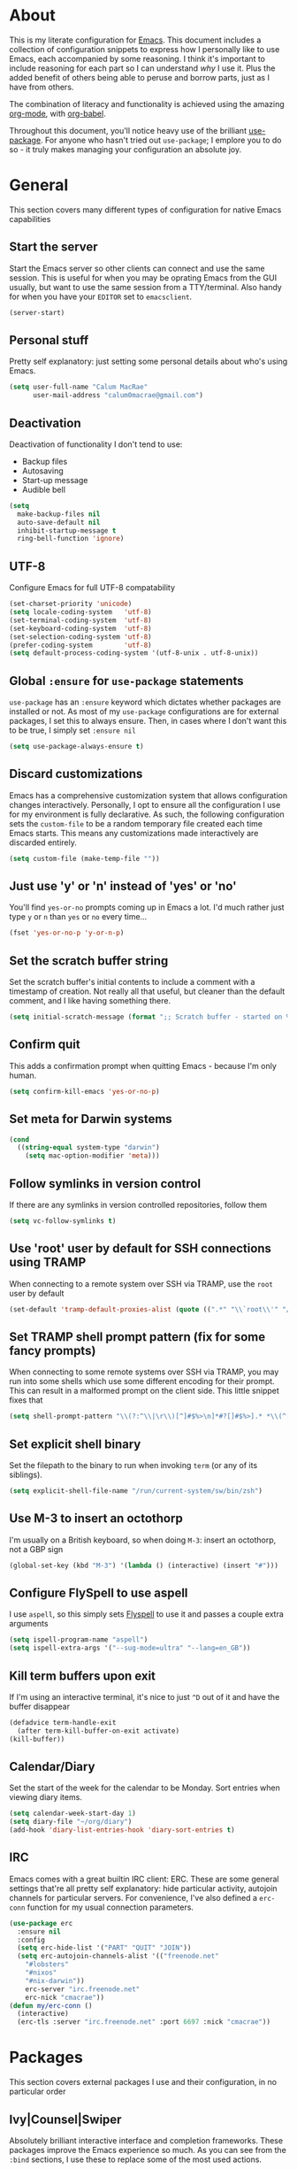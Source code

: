 * About
  This is my literate configuration for [[https://www.gnu.org/software/emacs/][Emacs]].
  This document includes a collection of configuration snippets to express how I personally like to use Emacs, each accompanied by some reasoning.
  I think it's important to include reasoning for each part so I can understand /why/ I use it. Plus the added benefit of others being able to peruse and borrow parts, just as I have from others.

  The combination of literacy and functionality is achieved using the amazing [[http://orgmode.org/][org-mode]], with [[http://orgmode.org/worg/org-contrib/babel/][org-babel]].

  Throughout this document, you'll notice heavy use of the brilliant [[https://github.com/jwiegley/use-package][use-package]].
  For anyone who hasn't tried out ~use-package~; I emplore you to do so - it truly makes managing your configuration an absolute joy.

* General
  This section covers many different types of configuration for native Emacs capabilities

** Start the server
   Start the Emacs server so other clients can connect and use the same session.
   This is useful for when you may be oprating Emacs from the GUI usually, but want to use the same session from a TTY/terminal.
   Also handy for when you have your ~EDITOR~ set to ~emacsclient~.
   #+begin_src emacs-lisp
   (server-start)
   #+end_src

** Personal stuff
   Pretty self explanatory: just setting some personal details about who's using Emacs.
   #+begin_src emacs-lisp
   (setq user-full-name "Calum MacRae"
         user-mail-address "calum0macrae@gmail.com")
   #+end_src

** Deactivation
   Deactivation of functionality I don't tend to use:
   - Backup files
   - Autosaving
   - Start-up message
   - Audible bell
   #+begin_src emacs-lisp
   (setq
     make-backup-files nil
     auto-save-default nil
     inhibit-startup-message t
     ring-bell-function 'ignore)
   #+end_src

** UTF-8
   Configure Emacs for full UTF-8 compatability
   #+begin_src emacs-lisp
   (set-charset-priority 'unicode)
   (setq locale-coding-system   'utf-8)
   (set-terminal-coding-system  'utf-8)
   (set-keyboard-coding-system  'utf-8)
   (set-selection-coding-system 'utf-8)
   (prefer-coding-system        'utf-8)
   (setq default-process-coding-system '(utf-8-unix . utf-8-unix))
   #+end_src

** Global ~:ensure~ for ~use-package~ statements
   ~use-package~ has an ~:ensure~ keyword which dictates whether packages are installed or not.
   As most of my ~use-package~ configurations are for external packages, I set this to always ensure.
   Then, in cases where I don't want this to be true, I simply set ~:ensure nil~
   #+begin_src emacs-lisp
   (setq use-package-always-ensure t)
   #+end_src

** Discard customizations
   Emacs has a comprehensive customization system that allows configuration changes interactively.
   Personally, I opt to ensure all the configuration I use for my environment is fully declarative.
   As such, the following configuration sets the ~custom-file~ to be a random temporary file created each time Emacs starts.
   This means any customizations made interactively are discarded entirely.
   #+begin_src emacs-lisp
   (setq custom-file (make-temp-file ""))
   #+end_src

** Just use 'y' or 'n' instead of 'yes' or 'no'
   You'll find ~yes-or-no~ prompts coming up in Emacs a lot.
   I'd much rather just type ~y~ or ~n~ than ~yes~ or ~no~ every time...
   #+begin_src emacs-lisp
   (fset 'yes-or-no-p 'y-or-n-p)
   #+end_src

** Set the scratch buffer string
   Set the scratch buffer's initial contents to include a comment with a timestamp of creation.
   Not really all that useful, but cleaner than the default comment, and I like having something there.
   #+begin_src emacs-lisp
   (setq initial-scratch-message (format ";; Scratch buffer - started on %s\n\n" (current-time-string)))
   #+end_src

** Confirm quit
   This adds a confirmation prompt when quitting Emacs - because I'm only human.
   #+begin_src emacs-lisp
   (setq confirm-kill-emacs 'yes-or-no-p)
   #+End_src

** Set meta for Darwin systems
   #+begin_src emacs-lisp
   (cond
     ((string-equal system-type "darwin")
       (setq mac-option-modifier 'meta)))
   #+end_src
** Follow symlinks in version control
   If there are any symlinks in version controlled repositories, follow them
   #+begin_src emacs-lisp
   (setq vc-follow-symlinks t)
   #+end_src

** Use 'root' user by default for SSH connections using TRAMP
   When connecting to a remote system over SSH via TRAMP, use the ~root~ user by default
   #+begin_src emacs-lisp
   (set-default 'tramp-default-proxies-alist (quote ((".*" "\\`root\\'" "/ssh:%h:"))))
   #+end_src

** Set TRAMP shell prompt pattern (fix for some fancy prompts)
   When connecting to some remote systems over SSH via TRAMP, you may run into some shells which use some different encoding for their prompt.
   This can result in a malformed prompt on the client side. This little snippet fixes that
   #+begin_src emacs-lisp
   (setq shell-prompt-pattern "\\(?:^\\|\r\\)[^]#$%>\n]*#?[]#$%>].* *\\(^[\\[[0-9;]*[a-zA-Z] *\\)*")
   #+end_src

** Set explicit shell binary
   Set the filepath to the binary to run when invoking ~term~ (or any of its siblings).
   #+begin_src emacs-lisp
   (setq explicit-shell-file-name "/run/current-system/sw/bin/zsh")
   #+end_src

** Use M-3 to insert an octothorp
   I'm usually on a British keyboard, so when doing ~M-3~: insert an octothorp, not a GBP sign
   #+begin_src emacs-lisp
   (global-set-key (kbd "M-3") '(lambda () (interactive) (insert "#")))
   #+end_src

** Configure FlySpell to use aspell
   I use ~aspell~, so this simply sets [[https://www.emacswiki.org/emacs/FlySpell][Flyspell]] to use it and passes a couple extra arguments
   #+begin_src emacs-lisp
   (setq ispell-program-name "aspell")
   (setq ispell-extra-args '("--sug-mode=ultra" "--lang=en_GB"))
   #+end_src

** Kill term buffers upon exit
   If I'm using an interactive terminal, it's nice to just ~^D~ out of it and have the buffer disappear
   #+begin_src emacs-lisp
   (defadvice term-handle-exit
     (after term-kill-buffer-on-exit activate)
   (kill-buffer))
   #+end_src

** Calendar/Diary
   Set the start of the week for the calendar to be Monday.
   Sort entries when viewing diary items.
   #+begin_src emacs-lisp
   (setq calendar-week-start-day 1)
   (setq diary-file "~/org/diary")
   (add-hook 'diary-list-entries-hook 'diary-sort-entries t)
   #+end_src

** IRC
   Emacs comes with a great builtin IRC client: ERC.
   These are some general settings that're all pretty self explanatory: hide particular activity, autojoin channels for particular servers.
   For convenience, I've also defined a ~erc-conn~ function for my usual connection parameters.
   #+begin_src emacs-lisp
   (use-package erc
     :ensure nil
     :config
     (setq erc-hide-list '("PART" "QUIT" "JOIN"))
     (setq erc-autojoin-channels-alist '(("freenode.net"
       "#lobsters"
       "#nixos"
       "#nix-darwin"))
       erc-server "irc.freenode.net"
       erc-nick "cmacrae"))
   (defun my/erc-conn ()
     (interactive)
     (erc-tls :server "irc.freenode.net" :port 6697 :nick "cmacrae"))
   #+end_src

* Packages
  This section covers external packages I use and their configuration, in no particular order

** Ivy|Counsel|Swiper
   Absolutely brilliant interactive interface and completion frameworks.
   These packages improve the Emacs experience so much.
   As you can see from the ~:bind~ sections, I use these to replace some of the most used actions.

*** Ivy
   - Suppress count visibility for ~ivy-read~
   - Set initial input chars to ~nil~
   - Provide ~insert~ and ~yank~ options for candidates
   - Display the candidate menu at the current point position with ~ivy-posframe~
   - Add some graphical niceties with ~ivy-rich~

   #+begin_src emacs-lisp
   (use-package ivy
     :init
     (setq ivy-count-format "")
     (setq ivy-initial-inputs-alist nil)
     :bind
     ("C-s" . swiper)
     ("M-x" . counsel-M-x)
     ("C-x C-f" . counsel-find-file)
     :config
     (defun ivy-yank-action (x)
       (kill-new x))

     (defun ivy-copy-to-buffer-action (x)
       (with-ivy-window
         (insert x)))

     (ivy-set-actions
      t
      '(("i" ivy-copy-to-buffer-action "insert")
        ("y" ivy-yank-action "yank")))

     (ivy-mode 1))

   (use-package ivy-posframe
     :after ivy
     :config
     (set-face-background 'ivy-posframe-border   "#51afef")
     (setq ivy-posframe-border-width             1
           ivy-posframe-parameters               '((left-fringe . 8) (right-fringe . 8))
           ivy-posframe-display-functions-alist  '((t . ivy-posframe-display-at-point)))
     (ivy-posframe-mode 1))

   (use-package ivy-rich
     :config (setq ivy-rich-path-style 'abbrev)
     :init (ivy-rich-mode 1))
   #+end_src

*** Counsel
    - Set a prettier candidate delimiter for killring
    - Bind common functions
    - Bind common org functions
    - Ensure `smex` is installed for better candidate matching
   #+begin_src emacs-lisp
   (use-package counsel
     :init
     (setq counsel-yank-pop-separator
       (concat "\n\n"
         (concat (apply 'concat (make-list 50 "---")) "\n")))
     :bind (
     ("M-y" . counsel-yank-pop)
     ("C-h f" . counsel-describe-function)
     ("C-h v" . counsel-describe-variable)

     :map org-mode-map
     ("C-c  C-j" . counsel-org-goto)
     ("C-c  C-q" . counsel-org-tag))

     :config
     (use-package smex :ensure t))
   #+end_src

** [[https://github.com/magit/magit][Magit]]
   The one true Git porcelain!
   Truely a joy to use - it surfaces the power of Git in such a fluent manner.
   Anyone using Git and Emacs *needs* Magit in their life!
   #+begin_src emacs-lisp
   (use-package magit
     :bind ("C-c m" . magit-status)
     :init
     (setq magit-completing-read-function 'ivy-completing-read))
   #+end_src

** [[https://github.com/bbatsov/projectile][Projectile]]
   Project management based on version control repositories.
   Absolutely essential package for me. This makes hopping around and between various projects really easy.
   Not only that, but it allows project-wide actions. Like killing all buffers for a project, performing a project-wide find-and-replace, or a grep, etc.

   Some configuration I use:
   - Setting the completion system to ~ivy~
   - Adding an action to invoke ~neotree~ upon switching projects
   #+begin_src emacs-lisp
   (use-package projectile
     :init
     (setq projectile-completion-system 'ivy)
     (setq projectile-switch-project-action 'neotree-projectile-action)
     :config
     (projectile-global-mode))
   #+end_src

*** [[https://github.com/ericdanan/counsel-projectile][counsel-projectile]]
    Further integration of Counsel with Projectile than what's provided natively.
    As I use ~counsel-projectile-on~ to remap a bunch of Projectile's functions to their Counsel equivilents, but I want to use
    Perspective functionality, I remap ~projectile-switch-project~, after ~counsel-projectile-on~ has been called, to ~projectile-persp-switch-project~.
    This then masks ~counsel-projectile-switch-project~ and integrates Perspective when switching projects.
    #+begin_src emacs-lisp
    (use-package counsel-projectile
      :bind
      ("C-c p s r" . counsel-projectile-rg)
      (:map projectile-mode-map
        ("C-c p p" . projectile-persp-switch-project)
        ("C-c p f" . projectile-find-file))
      :init
      (counsel-projectile-mode))
    #+end_src

** [[https://github.com/nex3/perspective-el][Perspective]]
   Workspaces! Indespensible if you work on a lot of projects. Perspective is like workspaces (virtual desktops) for Emacs.
   It's a means of namespacing a group of tangible buffers.
   When [[https://github.com/bbatsov/persp-projectile][combined with Projectile]], this becomes a really nice combination as projects then seemlessly translate to workspaces.

   Here, I've defined a ~my/persp-neo~ function for use with ~persp-switch-hook~. This makes NeoTree follow the perspective when switching.
   I've also added a hydra for various Perspective actions.
   #+begin_src emacs-lisp
   (use-package perspective
     :init (persp-mode)
     :config
     (defun my/persp-neo ()
       "Make NeoTree follow the perspective"
       (interactive)
       (let ((cw (selected-window))
             (path (buffer-file-name))) ;; save current window and buffer
             (progn
               (when (and (fboundp 'projectile-project-p)
                          (projectile-project-p)
                          (fboundp 'projectile-project-root))
                 (neotree-dir (projectile-project-root)))
               (neotree-find path))
             (select-window cw)))

     :hook
     (persp-switch . my/persp-neo))

   (use-package persp-projectile
     :after (perspective)
     :bind
     ("C-c x" . hydra-persp/body)
     :config
     (defhydra hydra-persp (:columns 4
                            :color blue)
       "Perspective"
       ("a" persp-add-buffer "Add Buffer")
       ("i" persp-import "Import")
       ("c" persp-kill "Close")
       ("n" persp-next "Next")
       ("p" persp-prev "Prev")
       ("k" persp-remove-buffer "Kill Buffer")
       ("r" persp-rename "Rename")
       ("A" persp-set-buffer "Set Buffer")
       ("s" persp-switch "Switch")
       ("C-x" persp-switch-last "Switch Last")
       ("b" persp-switch-to-buffer "Switch to Buffer")
       ("P" projectile-persp-switch-project "Switch Project")
       ("q" nil "Quit")))
   #+end_src

** [[https://github.com/jaypei/emacs-neotree][NeoTree]]
   Awesome little filetree as a sidebar, ầ la NerdTree for Vim
   #+begin_src emacs-lisp
   (use-package neotree
     :bind ("C-;" . neotree-toggle)
     :config
     (setq neo-theme (if window-system 'icons 'arrows))
     (setq neo-show-hidden-files t))
   #+end_src

** [[https://github.com/m2ym/popwin-el][popwin]]
   Some windows in Emacs can be quite obtrusive. ~popwin~ aims to manage this.
   By using ~popwin~ windows that could be deemed "temporary" only take up a small amount of realestate, which is reclaimed upon said window closing.
   This is handy for things like ~grep~ results, help/compile buffers, etc.

   You can also define your own "pop-up" actions. As you can see here, I've defined a little "pop-up" terminal.
   This will spawn a little terminal buffer at the top of my Emacs frame. Then, when I'm done with it and I exit the process/kill the buffer, the space is automatically reclaimed.
   #+begin_src emacs-lisp
   (use-package popwin
     :defer 1
     :bind
     ("C-x t" . my/popwin-term)
     :config
     (setq display-buffer-function 'popwin:display-buffer)
     (defun my/popwin-term ()
     (interactive)
     (popwin:display-buffer-1
      (or (get-buffer "*terminal*")
          (save-window-excursion
            (call-interactively 'term)))
        :default-config-keywords '(:position :top))
        (provide 'popwin-term))

     ;; Go direx
     (push '("^\*go-direx:" :regexp t :position right :width 0.4 :dedicated t :stick t)
        popwin:special-display-config))
   #+end_src

** [[https://github.com/flycheck/flycheck][Flycheck]]
   Have Flycheck turned on for everything - checking stuff is always good!
   And for convenience, add a ~posframe~.
   #+begin_src emacs-lisp
   (use-package flycheck
     :hook
     (after-init . global-flycheck-mode))

   (use-package flycheck-posframe
     :after flycheck
     :hook (flycheck-mode . flycheck-posframe-mode))
   #+end_src

** [[http://company-mode.github.io/][company-mode]]
   Slick auto-complete framework
   #+begin_src emacs-lisp
   (use-package company
     :hook (prog-mode . company-mode))
   #+end_src

** [[https://github.com/abo-abo/ace-window][ace-window]]
   Jump around Emacs windows & frames using character prefixes.
   I use this constantly - it even works across multiple frames.
   Also added a hydra borrowed from [[https://oremacs.com/2015/01/29/more-hydra-goodness/][here]] for some really convenient movement/manipulation!
   #+begin_src emacs-lisp
   (use-package ace-window
     :bind ("M-o" . hydra-window/body)
     :config
     (setq aw-dispatch-always t)
     (setq aw-keys '(?a ?s ?d ?f ?g ?h ?j ?k ?l))
     (defhydra hydra-window (:color blue)
       "window"
       ("h" windmove-left "left")
       ("j" windmove-down "down")
       ("k" windmove-up "up")
       ("l" windmove-right "right")
       ("a" ace-window "ace")
       ("s" (lambda () (interactive) (ace-window 4)) "swap")
       ("d" (lambda () (interactive) (ace-window 16)) "delete")
       ("q" nil "Quit")))
   #+end_src

** [[https://github.com/Fuco1/smartparens][Smartparens]]
   Brilliant automatic balancing of pairs. Makes for a really nice experience when typing in any language - programming or not.
   Just check out some of the gifs in the project's README.
   #+begin_src emacs-lisp
   (use-package smartparens
     :config
     (progn
       (smartparens-global-mode)
       (show-smartparens-global-mode t)))
   #+end_src

** [[https://github.com/leathekd/erc-hl-nicks][erc-hl-nicks]]
   Nickname highlighting for ERC (IRC in Emacs)
   #+begin_src emacs-lisp
   (use-package erc-hl-nicks)
   #+end_src

** [[https://github.com/syohex/emacs-git-gutter][GitGutter]]
   Hints and actions in the buffer/fringe for bits being followed by Git.
   The configuration bellow gives little diff highlights in the fringe for changes.
   #+begin_src emacs-lisp
   (use-package git-gutter
     :init
     (setq
       git-gutter:modified-sign " "
       git-gutter:added-sign " "
       git-gutter:deleted-sign " ")
     (global-git-gutter-mode t)
     :hook
     (window-setup . (lambda ()
       (set-face-background 'git-gutter:modified "#da8548")
       (set-face-background 'git-gutter:added "#98be65")
       (set-face-background 'git-gutter:deleted "#ff6c6b"))))
   #+end_src

** YAML & Ansible
   YAML's great - so support is obviously nice to have.
   I also spend quite a bit of my time working with Ansible. ~ansible-doc~ is a handy little package to pull up Ansible module documentation within Emacs.
   I've bound ~C-c h a~ for the YAML mode keymap to spawn ~ansible-doc~
   #+begin_src emacs-lisp
   (use-package ansible-doc)
   (use-package yaml-mode
     :bind (:map yaml-mode-map
       ("C-c h a" . ansible-doc)))
   #+end_src

** [[https://github.com/purcell/exec-path-from-shell][Set exec/man PATH from shell]]
   When looking for executables/man-pages, Emacs will inherit these properties from the OS environment.
   This package provides the ability to do so from the user's shell, where they may have some more complex logic to determine such paths.
   #+begin_src emacs-lisp
   (use-package exec-path-from-shell
     :config
     (setq exec-path-from-shell-check-startup-files nil)
     (exec-path-from-shell-initialize)
     (exec-path-from-shell-copy-env "SSH_AGENT_PID")
     (exec-path-from-shell-copy-env "SSH_AUTH_SOCK"))
   #+end_src

** [[https://github.com/magnars/expand-region.el][Expand region]]
   Select regions by semantic units.
   Really handy for selecting regions of data - just repeat keypress to expand selection further.
   #+begin_src emacs-lisp
   (use-package expand-region
     :bind ("C-=" . er/expand-region))
   #+end_src

** ~json-mode~
   No reasoning needed here! Everyone needs JSON
   #+begin_src emacs-lisp
   (use-package json-mode)
   #+end_src

** [[https://github.com/Malabarba/aggressive-indent-mode][Aggressive indent]]
   Keeps code indented when making disruptive changes
   #+begin_src emacs-lisp
   (use-package aggressive-indent
     :config
     (global-aggressive-indent-mode 1))
   #+end_src

** [[https://github.com/emacsfodder/move-text][MoveText]]
   Easily move text up and down.
   I've tied this into a little hydra for more natural repeated movement.
   #+begin_src emacs-lisp
   (use-package move-text
     :bind ("C-c t" . hydra-move-text/body)
     :config
     ;; Move Text
     (defhydra hydra-move-text ()
       "Move text"
       ("k" move-text-up "Up")
       ("j" move-text-down "Down")
       ("q" nil "Quit" :color blue)))
   #+end_src

** Docker Integration
   Various docker integrations:
   - ~dockerfile-mode~ is pretty self explanatory
   - ~docker-tramp~ allows TRAMP connections into running containers
   - ~docker~, with a hydra, allows for interaction with the Docker distribution
   #+begin_src emacs-lisp
   (use-package dockerfile-mode
     :mode "\\Dockerfile\\'")

   (use-package docker-tramp)
   (use-package docker
     :bind ("C-c d" . hydra-docker/body)
     :config
     (defhydra hydra-docker (:columns 5 :color blue)
       "Docker"
       ("c" docker-containers "Containers")
       ("v" docker-volumes "Volumes")
       ("i" docker-images "Images")
       ("n" docker-networks "Networks")
       ("b" dockerfile-build-buffer "Build Buffer")
       ("q" nil "Quit")))
   #+end_src

** Kubernetes Integration
   Integrates general purpose Kubernetes operations as a porcelain
   #+begin_src emacs-lisp
   (use-package kubernetes
     :bind ("C-c k" . hydra-kube/body)
     :commands (kubernetes-overview)
     :config
     (defhydra hydra-kube (:columns 5 :color blue)
       "Kubernetes"
       ("o" kubernetes-overview "Overview")
       ("c" kubernetes-config-popup "Config")
       ("e" kubernetes-exec-popup "Exec")
       ("l" kubernetes-logs-popup "Logs")
       ("L" kubernetes-labels-popup "Labels")
       ("d" kubernetes-describe-popup "Describe")))

   (use-package kubernetes-evil
     :after kubernetes)
   #+end_src

** [[https://github.com/nivekuil/corral][Corral]]
   Quickly surround text with delimiters, along with a hydra
   #+begin_src emacs-lisp
   (use-package corral
     :bind
     ("M-9" . corral-parentheses-backward)
     ("M-0" . corral-parentheses-forward)
     ("M-[" . corral-brackets-backward)
     ("M-]" . corral-brackets-forward)
     ("M-{" . corral-braces-backward)
     ("M-}" . corral-braces-forward)
     ("M-\"" . corral-double-quotes-backward)
     ("C-c v" . hydra-corral/body)
     :config
     (setq corral-preserve-point t)
     (defhydra hydra-corral (:columns 5)
       "Corral"
       ("(" corral-parentheses-backward "Back")
       (")" corral-parentheses-forward "Forward")
       ("[" corral-brackets-backward "Back")
       ("]" corral-brackets-forward "Forward")
       ("{" corral-braces-backward "Back")
       ("}" corral-braces-forward "Forward")
       ("\"" corral-double-quotes-backward "Back")
       ("'" corral-single-quotes-backward "Back")
       ("." hydra-repeat "Repeat")))
  #+end_src

** [[https://github.com/larstvei/Focus][Focus]]
   Makes the current function at the point the only syntax-highlighted construct in the buffer.
   All other buffer contents are "subdued" to look like comments.
   #+begin_src emacs-lisp
   (use-package focus)
   #+end_src

** [[https://github.com/jacktasia/dumb-jump][Dumb Jump]]
   Jump to definitions
   #+begin_src emacs-lisp
   (use-package dumb-jump
     :bind
     ("C-c j" . hydra-dumb-jump/body)
     :config
     (setq dumb-jump-selector 'ivy)
     (defhydra hydra-dumb-jump (:color blue)
     "Dumb Jump"
     ("g" dumb-jump-go "Jump to def")
     ("p" dumb-jump-back "Jump back")
     ("q" dumb-jump-quick-look "Quick look")
     ("o" dumb-jump-go-other-window "Jump in other window")
     ("q" nil "Quit")))
   #+end_src

** [[http://www.dr-qubit.org/undo-tree/undo-tree.el][undo-tree]]
   Powerful undo actions formulated in a tree structure
   #+begin_src emacs-lisp
   (use-package undo-tree
     :config
     (global-undo-tree-mode))
   #+end_src

** [[https://github.com/ecraven/ivy-pass/][ivy-pass]] & [[https://github.com/DamienCassou/auth-password-store][auth-password-store]]
   I use [[https://www.passwordstore.org/][pass]] to manage my passwords.
   This is a handy little package for interfacing with it.
   #+begin_src emacs-lisp
   (use-package ivy-pass
     :init (setq password-store-password-length 30)
     :bind ("C-c M-p" . ivy-pass))
   #+end_src

   And this package allows it to act as an ~auth-source~
   #+begin_src emacs-lisp
   (use-package auth-source-pass
     :config (auth-source-pass-enable))
   #+end_src

** Nix
   Various packages for working with [[https://nixos.org/nix/manual/#ch-expression-language][Nix]]

   Turn off ~aggressive-indent-mode~ as it doesn't play nice.
   #+begin_src emacs-lisp
   (use-package nix-mode
     :init (setenv "NIX_REMOTE" "daemon")
     :hook
     (nix-mode . (lambda ()
                   (when (and (stringp buffer-file-name)
                     (string-match "\\.nix\\'" buffer-file-name))
                       (aggressive-indent-mode 0)))))
   #+end_src

   Configure ~company-mode~ completions for NixOS options.
   #+begin_src emacs-lisp
   (use-package nixos-options)
   (use-package company-nixos-options
     :hook
     (nix-mode . (lambda ()
                   (set (make-local-variable 'company-backends) '(company-nixos-options))
                     (company-mode))))
   #+end_src

** [[https://github.com/pashky/restclient.el][restclient]]
   REST client for Emacs! Really cool package.
   Kinda like Postman/Insomnia.
   #+begin_src emacs-lisp
   (use-package restclient
     :mode ("\\.http\\'" . restclient-mode))
   #+end_src

** [[https://github.com/tarsius/hl-todo][Note/TODO highlighting]]
   It's nice to have some note/todo highlighting :)
   #+begin_src emacs-lisp
   (use-package hl-todo
     :config
     (global-hl-todo-mode)
     :hook
     (yaml-mode . hl-todo-mode))
   #+end_src

   And a nice summary in ~magit~
   #+begin_src emacs-lisp
   (use-package magit-todos
     :config (magit-todos-mode))
   #+end_src


** [[https://github.com/julienXX/ivy-lobsters][ivy-lobsters]]
   That's right, I'm a crustacean :crab:
   #+begin_src emacs-lisp
   (use-package ivy-lobsters)
   #+end_src

** [[https://github.com/steckerhalter/discover-my-major][discover-my-major]]
   A great little package to help discover more about the current major mode.
   #+begin_src emacs-lisp
   (use-package discover-my-major
     :bind ("C-h C-m" . hydra-discover/body)
     :config
     (defhydra hydra-discover(:color blue)
       "Discover"
       ("m" discover-my-major "Major")
       ("M" discover-my-mode "Mode")
       ("q" nil "Quit" :color blue)))
   #+end_src

* [[https://github.com/abo-abo/hydra][Hydras]]
  Great package to tie tangible actions together into convenient keybinding landscapes.
  Here, you'll find some "general" hydras - other hydras that are centric around packages will be found with that package's configuration.

  General hydras:
  - Zoom: increase/decrease current buffer text size
  - Transpose: transpose various constructs of text
  - Toggle mode: turn frequently "toggled" modes on and off

  Enhancement packages:
  - ~hydra-posframe~: use ~posframe~ to display hydra buffers at custom positions
    /NOTE: This package is not currently available on MELPA. There's an open issue to get it added:/
    https://github.com/Ladicle/hydra-posframe/issues/3
  #+begin_src emacs-lisp
  (use-package hydra
    :bind
    ("C-c z" . hydra-zoom/body)
    ("C-c T" . hydra-transpose/body)
    ("C-c M" . hydra-toggle-mode/body)

    :config
    ;; Zoom
    (defhydra hydra-zoom ()
      "Zoom"
      ("i" text-scale-increase "In")
      ("o" text-scale-decrease "Out")
      ("q" nil "Quit" :color blue))

    ;; Transpose
    (defhydra hydra-transpose (:color red)
      "Transpose"
      ("c" transpose-chars "Characters")
      ("w" transpose-words "Words")
      ("l" transpose-lines "Lines")
      ("s" transpose-sentences "Sentences")
      ("p" transpose-paragraphs "Paragraphs")
      ("q" nil "Quit" :color blue))

    ;; Toggle mode
    (defhydra hydra-toggle-mode (:color blue)
      "Toggle"
      ("c" centered-window-mode "Centered Buffer")
      ("w" whitespace-mode "Whitespace")
      ("f" focus-mode "Focus")
      ("i" aggressive-indent-mode "Aggressive indent")
      ("s" flyspell-mode "FlySpell")
      ("S" flyspell-prog-mode "FlySpell Prog")
      ("q" nil "Quit")))

  ;; TODO: [hydra/posframe] Waiting for MELPA package
  ;;       https://github.com/Ladicle/hydra-posframe/issues/3
  ;; (use-package hydra-posframe
  ;;   :hook (after-init . hydra-posframe-enable))
  #+end_src

* Evil
  Vim emulation in Emacs. Because: yes, you can have the best of both worlds!

  Below you'll find various extensions to my Evil layer that generally improve the quality of life.
  This first configuration block is simply to turn Evil on at start and add some NeoTree bindings for compatability.
  #+begin_src emacs-lisp
  (use-package evil
    :init
    (setq evil-want-C-u-scroll t)
    (evil-mode)
    :config
    (evil-define-key 'normal neotree-mode-map (kbd "TAB") 'neotree-enter)
    (evil-define-key 'normal neotree-mode-map (kbd "SPC") 'neotree-quick-look)
    (evil-define-key 'normal neotree-mode-map (kbd "q") 'neotree-hide)
    (evil-define-key 'normal neotree-mode-map (kbd "RET") 'neotree-enter))
  #+end_src

** Compatibility
   Make some things play nicer with Evil
*** Magit
  #+begin_src emacs-lisp
  (use-package evil-magit)
  #+end_src

*** smartparens
  #+begin_src emacs-lisp
  (use-package evil-smartparens
    :hook
    (smartparens-enabled . evil-smartparens-mode))
  #+end_src

*** Org
  #+begin_src emacs-lisp
  (use-package evil-org
    :after (org)
    :hook
    ((org-mode . evil-org-mode)
     (evil-org-mode . (lambda ()
                (evil-org-set-key-theme)))))
  #+end_src

** Surround
   Easily surround, emulating surround.vim
   #+begin_src emacs-lisp
   (use-package evil-surround
     :config
     (global-evil-surround-mode 1))
   #+end_src

** Goggles
   Visual hints when performing Evil operations (~dd~, ~yy~, ~cw~, ~p~, etc.)
   #+begin_src emacs-lisp
   (use-package evil-goggles
     :config
     (evil-goggles-mode)
     (evil-goggles-use-diff-faces))
   #+end_src

** Lion
   Align operators (~gl~ & ~gL~), emulating lion.vim
   #+begin_src emacs-lisp
   (use-package evil-lion
     :config
     (evil-lion-mode))
   #+end_src

** Traversal
*** EasyMotion
    Buffer traversal made easy! Emulates easymotion.vim
    #+begin_src emacs-lisp
    (use-package evil-easymotion
      :config
      (evilem-default-keybindings "SPC"))
    #+end_src

*** Snipe
    2-char searching with ~f~, ~F~, ~t~, ~T~ operators. Like seek.vim/sneak.vim
    #+begin_src emacs-lisp
    (use-package evil-snipe
      :after (evil-quickscope)
      :config
      (evil-snipe-mode 1)
      (evil-snipe-override-mode 1))
    #+end_src

*** Quickscope
    Highlight targets for ~f~, ~F~, ~t~, ~T~ operators. Emulates quick_scope.vim
    #+begin_src emacs-lisp
    (use-package evil-quickscope
      :config
      (global-evil-quickscope-mode 1))
    #+end_src

** Commentary
   Easily comment lines/blocks. Emulates commentary.vim
   #+begin_src emacs-lisp
   (use-package evil-commentary
     :config
     (evil-commentary-mode))
   #+end_src

** Exchange
   Exchange operator for exchanging constructs of text. Emulates exchange.vim
   #+begin_src emacs-lisp
   (use-package evil-exchange
     :config
     (evil-exchange-install))
   #+end_src

** [[https://github.com/hlissner/evil-multiedit][Multiple Cursors]]
   Having multiple cursors can be very powerful.
   This allows you to perform simultaneous actions at multiple positions within the buffer.
   #+begin_src emacs-lisp
   (use-package evil-multiedit
     :config
     (evil-multiedit-default-keybinds)
     (evil-ex-define-cmd "ie[dit]" 'evil-multiedit-ex-match))
   #+end_src

* Custom functions
  Useful functions gathered that don't quite require an entire package.
** Sort words
   Taken from [[https://www.emacswiki.org/emacs/SortWords][here]]; just a handy little function to sort words in a region alphabetically
   #+begin_src emacs-lisp
   (defun my/sort-words (reverse beg end)
     "Sort words in region alphabetically, in REVERSE if negative.
       Prefixed with negative \\[universal-argument], sorts in reverse.

       The variable `sort-fold-case' determines whether alphabetic case
       affects the sort order.

       See `sort-regexp-fields'."
     (interactive "*P\nr")
     (sort-regexp-fields reverse "\\w+" "\\&" beg end))
   #+end_src

** Sensible beginning of line
   Taken from [[http://emacsredux.com/blog/2013/05/22/smarter-navigation-to-the-beginning-of-a-line/][here]], I use this to replace ~move-beginning-of-line~ (~C-a~).
   It will take your point back to the first column of the line you're on, as per the indentation.
   A second press will then take your point back to the very beginning of the line.
   Pressing again will take you back to the indented column.
   #+begin_src emacs-lisp
   (defun my/sensible-move-beginning-of-line (arg)
     "Move point back to indentation of beginning of line.

     Move point to the first non-whitespace character on this line.
     If point is already there, move to the beginning of the line.
     Effectively toggle between the first non-whitespace character and
     the beginning of the line.

     If ARG is not nil or 1, move forward ARG - 1 lines first.  If
     point reaches the beginning or end of the buffer, stop there."
     (interactive "^p")
     (setq arg (or arg 1))

     ;; Move lines first
     (when (/= arg 1)
       (let ((line-move-visual nil))
         (forward-line (1- arg))))

     (let ((orig-point (point)))
       (back-to-indentation)
       (when (= orig-point (point))
         (move-beginning-of-line 1))))

   (global-set-key [remap move-beginning-of-line]
                   'my/sensible-move-beginning-of-line)
   #+end_src

** Yank filename
   Simple little function to copy the current filename to the clipboard.
   #+begin_src emacs-lisp
   (defun my/yank-filename ()
     "Copy the current buffer file name to the clipboard."
     (interactive)
     (let ((filename (if (equal major-mode 'dired-mode)
                        default-directory
                      (buffer-file-name))))
       (when filename
         (kill-new filename)
         (message "Copied buffer file name '%s' to the clipboard." filename))))
   #+end_src
* Appearance
  Configuration related to the appearance of Emacs
** Hide stuff
   Hide various elements of the Emacs GUI:
   - toolbar
   - tooltips
   - scrollbar
   - menubar
   - blinking cursor
   - macOS titlebar (transparent)
   - frame title
   #+begin_src emacs-lisp
   (dolist (mode
     '(tool-bar-mode
       tooltip-mode
       scroll-bar-mode
       menu-bar-mode
       blink-cursor-mode))
     (funcall mode 0))

   (cond
     ((string-equal system-type "darwin")
         (add-to-list 'default-frame-alist '(ns-transparent-titlebar . t))))
   (setq frame-title-format '(""))
   #+end_src

** Fringes
   Fringes always looked too fat to me by default, and take up too much space.
   This just makes them a bit thinner and turns the fringe off completely where I don't feel it's necessary.
   #+begin_src emacs-lisp
   (fringe-mode '(4 . 0))

   (defun my/hide-fringes ()
     (set-window-fringes (selected-window) 0 0))

   (add-hook 'eshell-mode 'my/hide-fringes)
   #+end_src

** Centered buffers
   A really simple package that will centre your buffer contents in the frame.
   Purely cosmetic, but I do find it helps with focus from time to time.
   If I'm working on something that only needs one buffer, I'll usually centre it.
   I have this bound to a key in my ~toggle-mode~ hydra so I can switch it on/off easily.
   #+begin_src emacs-lisp
   (use-package centered-window)
   #+end_src

** Current line highlighting
   Highlights the current line of the point.
   Just helps to visualise where you are in the buffer.
   I turn it on globally, but explicitly turn it off where I don't deem it necessary.
   #+begin_src emacs-lisp
   (global-hl-line-mode t)

   (make-variable-buffer-local 'global-hl-line-mode)
   (defvar my-ghd-modes '(
                          shell-mode-hook
                          git-commit-mode-hook
                          term-mode-hook
                         )
     "Modes to ensure global-hl-line-mode is disabled for.")
     (dolist (m my-ghd-modes)
       (add-hook m (lambda () (setq global-hl-line-mode nil))))
   #+end_src

** Indent guides
   Cool little package to provide indentation guides.
   This will display a line of ~|~ characters with a comment face to indicate the indentation of the current block.
   #+begin_src emacs-lisp
   (use-package indent-guide
     :config
     (set-face-foreground 'indent-guide-face "dimgray")
     (indent-guide-global-mode))
   #+end_src

** Rainbow Delimiters
   So handy! This will colourize delimiters differently based on their depth.
   Really helps you not get burried when you're in deep.
   #+begin_src emacs-lisp
   (use-package rainbow-delimiters
     :hook
     (prog-mode . rainbow-delimiters-mode)
     (yaml-mode . rainbow-delimiters-mode))
   #+end_src

** All the icons
   Fancy! Just a bit of extra prettiness.
   This places little glyphs around to better convey some things where text may be a bit cluttered.
   That, and it makes things look nice! We're visual creatures, after-all.

   In this first block, I've added a conditional call to the downloading of the ~all-the-icons~ font, based on the OS environment.
   #+begin_src emacs-lisp
   (use-package all-the-icons
     :init
     (cond
      ((string-equal system-type "darwin")
        (if (not
         (file-exists-p (concat (getenv "HOME") "/Library/Fonts/all-the-icons.ttf")))
         (all-the-icons-install-fonts "t")))))
   #+end_src

*** Dired
    Makes ~dired~ buffers a little more easy on the eyes.
    Actually very helpful when trying to pick some files out manually.
    #+begin_src emacs-lisp
    (use-package all-the-icons-dired
      :hook
      (dired-mode . all-the-icons-dired-mode))
    #+end_src

*** Ivy
    Icons in some ~ivy~ operations (file icons in ~counsel-find-file~, etc.)
    #+begin_src emacs-lisp
    (use-package all-the-icons-ivy
      :hook (after-init . all-the-icons-ivy-setup)
      :init
      (setq all-the-icons-ivy-buffer-commands '())
      (setq all-the-icons-ivy-file-commands
        '(counsel-find-file
          counsel-file-jump
          counsel-recentf
          counsel-projectile-find-file
          counsel-projectile-find-dir)))

    (use-package all-the-icons-ivy-rich
      :init (all-the-icons-ivy-rich-mode 1))
    #+end_src

** Theme
   /Fashion First!/

   Right now, I'm using the beautiful ~doom-one~ theme from [[https://github.com/hlissner][hlissner]]'s [[https://github.com/hlissner/emacs-doom-themes][doom-themes]].
   It's inspired by Atom's "One Dark" themes. It's high contrast, and easy on the eyes.
   Bright enough to easily distinguish between different constructs, but not sickening.
   It's also got some nice hinting for textual faces and NeoTree icons.
   #+begin_src emacs-lisp
   (use-package doom-themes
     :init
     (setq doom-themes-enable-bold    t
           doom-themes-enable-italic  t
           doom-one-brighter-comments t)
     (load-theme 'doom-one t))
   #+end_src

** Modeline
   The ever important modeline! Making your modeline look good and express useful information is vital, in my opinion.
   There's a lot of info you can cram in there - but to do so tastefully and efficiently is key.
   #+begin_src emacs-lisp
   (use-package doom-modeline
     :hook (after-init . doom-modeline-mode)
     :config
     (setq doom-modeline-persp-name              nil
           doom-modeline-buffer-encoding         nil
           doom-modeline-icon                    t
           doom-modeline-buffer-file-name-style  'truncate-with-project))
   #+end_src

** Make file visiting buffers stand out
   The following expression adds a little flair to buffers visiting files.
   I have it activate upon visiting files and after switching perspectives.
   #+begin_src emacs-lisp
   (use-package solaire-mode
     :init
     (advice-add #'persp-load-state-from-file :after #'solaire-mode-restore-persp-mode-buffers)
     :hook
     (after-change-major-mode . turn-on-solaire-mode)
     :config
     (solaire-mode-swap-bg))
   #+end_src

** Font
   Some configuration for fonts
*** Emoji
    Because this is the world we live in: don't hate, appreciate!
    Emojis can be fun in READMEs (and maybe Git commits where machine readability doesn't matter all that much)
    #+begin_src emacs-lisp
    (use-package company-emoji
      :hook
      ((markdown-mode . company-mode)
       (git-commit-mode . company-mode))
      :config
      (add-to-list 'company-backends 'company-emoji))

    (use-package emojify
      :hook
      ((markdown-mode . emojify-mode)
       (git-commit-mode . emojify-mode)
       (magit-status-mode . emojify-mode)
       (magit-log-mode . emojify-mode)))
    #+end_src

* Language Config
  Configuration specific to languages I tend to use
** Go ❤
   This configuration for Go does a few things:
   - Use ~goimports~ instead of ~go-fmt~ for formatting buffers
   - Format before saving (adhering to ~go fmt~)
   - Use compilation to determine problems
   - Set up ~company-mode~ with a Go backend for completion
   - Custom compilation operation:
     - Build
     - Test/Vet
   - ElDoc integration
   - Use ~golangci-lint~ for live linting
   - Plug into ~gore~ for a REPL
   - Use ~web-mode~ for ~.tmpl~ files (Go templating)

#+begin_src emacs-lisp
(use-package go-mode
  :init
  (defun my/setup-go-mode-compile ()
    (if (not (string-match "go" compile-command))
        (set (make-local-variable 'compile-command)
             "go build -v && go test -v && go vet")))
    (cond
     ((string-equal system-type "darwin") (setenv "CGO_ENABLED" "0")))
  :hook
  ((before-save . gofmt-before-save)
   (go-mode . my/setup-go-mode-compile)
   (go-mode . (lambda ()
                (set (make-local-variable 'company-backends) '(company-go))
                  (company-mode))))
  :config
  (setq gofmt-command "goimports"))

;; Completion integration
(use-package company-go
  :hook go-mode
  :config
  (setq tab-width 4)
  (setq company-tooltip-limit 20)
  (setq company-idle-delay .3)
  (setq company-echo-delay 0)
  (setq company-begin-commands '(self-insert-command)))

;; ElDoc integration
(use-package go-eldoc
  :hook
  (go-mode . go-eldoc-setup))

;; Linting
(use-package flycheck-golangci-lint
  :hook (flycheck-mode . flycheck-golangci-lint-setup))

;; Go REPL
(use-package gorepl-mode
  :after go-mode)

;; Template syntax
(use-package web-mode
  :mode "\\.tmpl\\'"
  :config
  (setq web-mode-engines-alist
      '(("go"    . "\\.tmpl\\'"))))

;; Go add-tags
(use-package go-add-tags)
#+end_src

** Markdown
   Markdown compatability. Activate ~markdown-mode~ for ~.md~ files and turn on ~flyspell~
   #+begin_src emacs-lisp
   (use-package markdown-mode
     :mode "\\.md\\'"
     :hook
     (markdown-mode . flyspell-mode))
   #+end_src

** Jinja2
   Jinja2 compatability. Activate ~jinja2-mode~ for ~.j2~ files
   #+begin_src emacs-lisp
   (use-package jinja2-mode
     :mode "\\.j2\\'")
   #+end_src

** JavaScript
   JavaScript compatability. Activate ~js2-mode~ for ~.js~ files
   #+begin_src emacs-lisp
   (use-package js2-mode
     :mode "\\.js\\'")
   #+end_src

** HashiCorp
   Compatability with ~HCL~ and Terraform syntax.
   Activate ~hcl-mode~ for ~.nomad~ files.
   #+begin_src emacs-lisp
   (use-package hcl-mode
     :mode "\\.nomad\\'")

   (use-package terraform-mode
     :hook
     (terraform-mode . company-mode)
     (terraform-mode . (lambda ()
                         (when (and (stringp buffer-file-name)
                           (string-match "\\.tf\\(vars\\)?\\'" buffer-file-name))
                             (aggressive-indent-mode 0))))

     (before-save . terraform-format-buffer))
   #+end_src

* Org Config
  Configuration for the brilliant Org mode!

** General
   - A few keybindings for captures, agenda, etc.
   - Follow filesystem links for Org files
   - Agenda files directory
   - Custom capture templates
   #+begin_src emacs-lisp
   (global-set-key "\C-cl" 'org-store-link)
   (global-set-key "\C-cc" 'org-capture)
   (global-set-key "\C-ca" 'org-agenda)
   (global-set-key "\C-cb" 'org-iswitchb)
   (setq org-return-follows-link t)
   (setq org-src-fontify-natively t)
   (setq org-agenda-files '("~/org"))
   (setq org-capture-templates
         '(("t" "Todo" entry (file+headline "~/org/gtd.org" "Tasks")
            "* TODO %^{Brief Description} %^g\n%?\tAdded: %U")
           ("r" "ToRead" entry (file+headline "~/org/gtd.org" "Tasks")
            "* TOREAD %^{Title} %^g\n%?\tLink: %c")
           ("p" "Project" entry (file+headline "~/org/gtd.org" "Projects")
            "* %^{Brief Description} %^g\n%?\tAdded: %U")
           ("m" "Maybe" entry (file+headline "~/org/gtd.org" "Maybe/Some Day")
            "* %^{Brief Description} %^g\n%?\tAdded: %U")))
   #+end_src

** ~org-bullets~
   Make Org headings look a bit fancier
   #+begin_src emacs-lisp
   (use-package org-bullets
     :hook
     (org-mode . (lambda () (org-bullets-mode 1))))
   #+end_src
